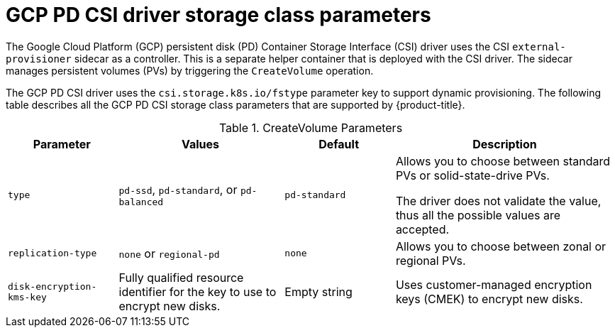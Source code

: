 // Module included in the following assemblies:
//
// * storage/container_storage_interface/persistent-storage-csi-gcp-pd.adoc

[id="persistent-storage-csi-gcp-pd-storage-class-ref_{context}"]
= GCP PD CSI driver storage class parameters

The Google Cloud Platform (GCP) persistent disk (PD) Container Storage Interface (CSI) driver uses the CSI `external-provisioner` sidecar as a controller. This is a separate helper container that is deployed with the CSI driver. The sidecar manages persistent volumes (PVs) by triggering the `CreateVolume` operation.

The GCP PD CSI driver uses the `csi.storage.k8s.io/fstype` parameter key to support dynamic provisioning. The following table describes all the GCP PD CSI storage class parameters that are supported by {product-title}.

.CreateVolume Parameters
[cols="2,3,2,4",options="header"]
|===
|Parameter  |Values  |Default  |Description

|`type` | `pd-ssd`, `pd-standard`, or `pd-balanced` | `pd-standard` | Allows you to choose between standard PVs or solid-state-drive PVs.

The driver does not validate the value, thus all the possible values are accepted.
|`replication-type`| `none` or `regional-pd` | `none` | Allows you to choose between zonal or regional PVs.
|`disk-encryption-kms-key` | Fully qualified resource identifier for the key to use to encrypt new disks. | Empty string | Uses customer-managed encryption keys (CMEK) to encrypt new disks.
|===
